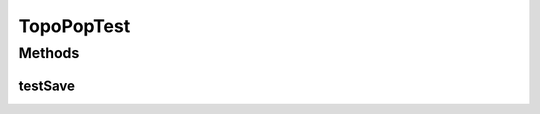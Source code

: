 .. java:import:: lombok.extern.slf4j Slf4j

.. java:import:: net.es.oscars AbstractCoreTest

.. java:import:: net.es.oscars.pce.exc PCEException

.. java:import:: net.es.oscars.pss PSSException

.. java:import:: net.es.oscars.topo.dao UrnAdjcyRepository

.. java:import:: net.es.oscars.topo.dao UrnRepository

.. java:import:: org.junit Test

.. java:import:: org.springframework.beans.factory.annotation Autowired

.. java:import:: org.springframework.transaction.annotation Transactional

TopoPopTest
===========

.. java:package:: net.es.oscars.topo
   :noindex:

.. java:type:: @Slf4j @Transactional public class TopoPopTest extends AbstractCoreTest

Methods
-------
testSave
^^^^^^^^

.. java:method:: @Test public void testSave() throws PCEException, PSSException
   :outertype: TopoPopTest

